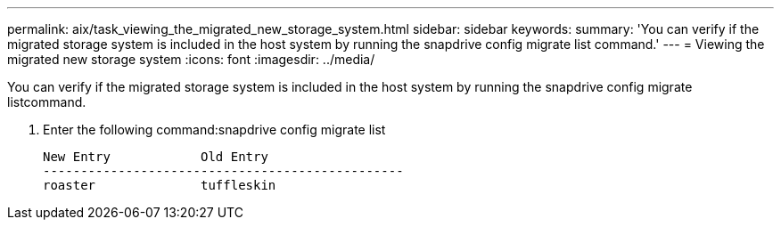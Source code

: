 ---
permalink: aix/task_viewing_the_migrated_new_storage_system.html
sidebar: sidebar
keywords: 
summary: 'You can verify if the migrated storage system is included in the host system by running the snapdrive config migrate list command.'
---
= Viewing the migrated new storage system
:icons: font
:imagesdir: ../media/

[.lead]
You can verify if the migrated storage system is included in the host system by running the snapdrive config migrate listcommand.

. Enter the following command:snapdrive config migrate list
+
----
New Entry            Old Entry
------------------------------------------------
roaster              tuffleskin
----
